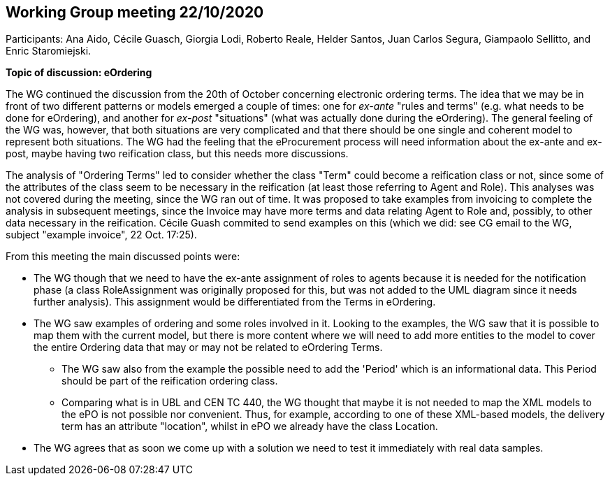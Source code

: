 == Working Group meeting 22/10/2020

Participants: Ana Aido, Cécile Guasch, Giorgia Lodi, Roberto Reale, Helder Santos, Juan Carlos Segura, Giampaolo Sellitto, and Enric Staromiejski.

**Topic of discussion: eOrdering**

The WG continued the discussion from the 20th of October concerning electronic ordering terms.
The idea that we may be in front of two different patterns or models emerged a couple of times: one for
_ex-ante_ "rules and terms" (e.g. what needs to be done for eOrdering), and another for _ex-post_ "situations" (what
was actually done during the eOrdering). The general feeling of the WG was, however, that both situations are very complicated
and that there should be one single and coherent model to represent both situations. The WG had the feeling that the eProcurement process will need information
about the ex-ante and ex-post, maybe having two reification class, but this needs more discussions.

The analysis of "Ordering Terms" led to consider whether the class "Term" could become a reification class or not, since some of the attributes
of the class seem to be necessary in the reification (at least those referring to Agent and Role). This analyses was not covered during the meeting, since
the WG ran out of time. It was proposed to take examples from invoicing to complete the analysis in subsequent meetings, since the Invoice may
have more terms and data relating Agent to Role and, possibly, to other data necessary in the reification. Cécile Guash commited to send examples on
this (which we did: see CG email to the WG, subject "example invoice", 22 Oct. 17:25).

From this meeting the main discussed points were:

* The WG though that we need to have the ex-ante assignment of roles to agents because it is needed for the notification phase
(a class RoleAssignment was originally proposed for this, but was not added to the UML diagram since it needs further analysis). This
assignment would be differentiated from the Terms in eOrdering.
* The WG saw examples of ordering and some roles involved in it. Looking to the examples, the WG saw that it is possible to map them with
the current model, but there is more content where we will need to add more entities to the model to cover the entire Ordering data that may
or may not be related to eOrdering Terms.
** The WG saw also from the example the possible need to add the 'Period' which is an informational data. This Period should be part of the
reification ordering class.
** Comparing what is in UBL and CEN TC 440, the WG thought that maybe it is not needed to map the XML models to the ePO is not possible nor
convenient. Thus, for example,  according to one of these XML-based models, the delivery term has an attribute "location", whilst in ePO we
already have the class Location.
* The WG agrees that as soon we come up with a solution we need to test it immediately with real data samples.